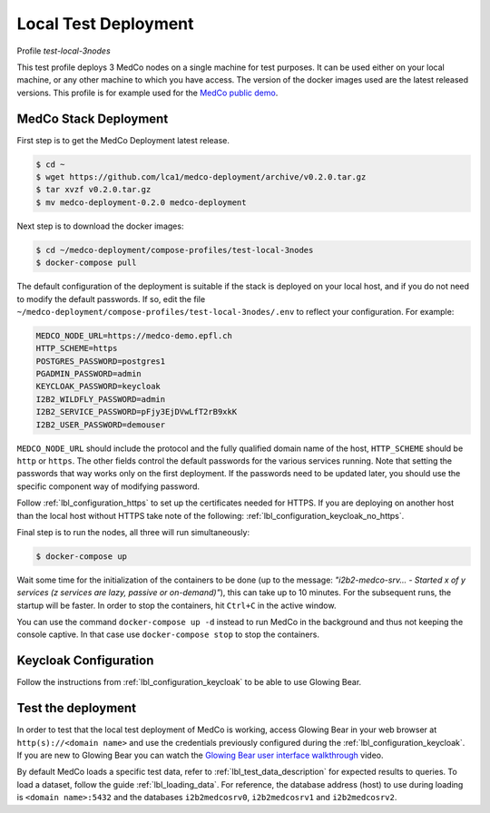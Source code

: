 .. _lbl_deployment_test-local-3nodes:

Local Test Deployment
---------------------

Profile *test-local-3nodes*

This test profile deploys 3 MedCo nodes on a single machine for test purposes. It can be used either on your local
machine, or any other machine to which you have access. The version of the docker images used are the latest released
versions. This profile is for example used for the `MedCo public demo <https://medco-demo.epfl.ch>`_.


MedCo Stack Deployment
''''''''''''''''''''''

First step is to get the MedCo Deployment latest release.

.. code-block:: bash

    $ cd ~
    $ wget https://github.com/lca1/medco-deployment/archive/v0.2.0.tar.gz
    $ tar xvzf v0.2.0.tar.gz
    $ mv medco-deployment-0.2.0 medco-deployment

Next step is to download the docker images:

.. code-block:: bash

    $ cd ~/medco-deployment/compose-profiles/test-local-3nodes
    $ docker-compose pull

The default configuration of the deployment is suitable if the stack is deployed on your local host, and if you do not
need to modify the default passwords. If so, edit the file ``~/medco-deployment/compose-profiles/test-local-3nodes/.env``
to reflect your configuration. For example:

.. code-block:: bash

    MEDCO_NODE_URL=https://medco-demo.epfl.ch
    HTTP_SCHEME=https
    POSTGRES_PASSWORD=postgres1
    PGADMIN_PASSWORD=admin
    KEYCLOAK_PASSWORD=keycloak
    I2B2_WILDFLY_PASSWORD=admin
    I2B2_SERVICE_PASSWORD=pFjy3EjDVwLfT2rB9xkK
    I2B2_USER_PASSWORD=demouser

``MEDCO_NODE_URL`` should include the protocol and the fully qualified domain name of the host, ``HTTP_SCHEME`` should
be ``http`` or ``https``. The other fields control the default passwords for the various services running. Note that
setting the passwords that way works only on the first deployment. If the passwords need to be updated later, you should
use the specific component way of modifying password.

Follow :ref:`lbl_configuration_https` to set up the certificates needed for HTTPS.
If you are deploying on another host than the local host without HTTPS take note of the following:
:ref:`lbl_configuration_keycloak_no_https`.

Final step is to run the nodes, all three will run simultaneously:

.. code-block:: bash

    $ docker-compose up

Wait some time for the initialization of the containers to be done (up to the message: *"i2b2-medco-srv... - Started x
of y services (z services are lazy, passive or on-demand)"*), this can take up to 10 minutes. For the subsequent runs,
the startup will be faster. In order to stop the containers, hit ``Ctrl+C`` in the active window.

You can use the command ``docker-compose up -d`` instead to run MedCo in the background and thus not keeping the console
captive. In that case use ``docker-compose stop`` to stop the containers.


Keycloak Configuration
''''''''''''''''''''''

Follow the instructions from :ref:`lbl_configuration_keycloak` to be able to use Glowing Bear.


Test the deployment
'''''''''''''''''''

In order to test that the local test deployment of MedCo is working, access Glowing Bear in your web browser at
``http(s)://<domain name>`` and use the credentials previously configured during the :ref:`lbl_configuration_keycloak`.
If you are new to Glowing Bear you can watch the `Glowing Bear user interface walkthrough <https://glowingbear.app>`_ video.

By default MedCo loads a specific test data, refer to :ref:`lbl_test_data_description` for expected results to queries.
To load a dataset, follow the guide :ref:`lbl_loading_data`. For reference, the database address (host) to use during
loading is ``<domain name>:5432`` and the databases ``i2b2medcosrv0``, ``i2b2medcosrv1`` and ``i2b2medcosrv2``.
